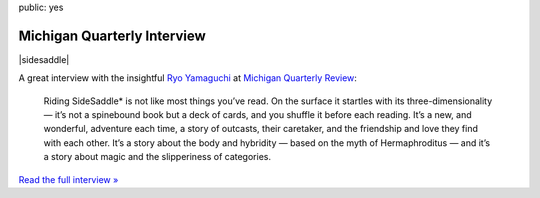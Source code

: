 public: yes


Michigan Quarterly Interview
============================

|sidesaddle|

A great interview with the insightful `Ryo Yamaguchi`_
at `Michigan Quarterly Review`_:

  Riding SideSaddle* is not like most things you’ve read.
  On the surface it startles with its three-dimensionality —
  it’s not a spinebound book but a deck of cards,
  and you shuffle it before each reading.
  It’s a new, and wonderful, adventure each time,
  a story of outcasts, their caretaker,
  and the friendship and love they find with each other.
  It’s a story about the body and hybridity —
  based on the myth of Hermaphroditus —
  and it’s a story about magic and the slipperiness of categories.

`Read the full interview »`_

.. _Ryo Yamaguchi: http://plotsandoaths.com/
.. _Michigan Quarterly Review: http://www.michiganquarterlyreview.com/2015/06/on-riding-sidesaddle-an-interview-with-eric-suzanne/
.. _`Read the full interview »`: http://www.michiganquarterlyreview.com/2015/06/on-riding-sidesaddle-an-interview-with-eric-suzanne/

.. |sidesaddle| raw:: html

  <figure>
    <a href="http://ridingsidesaddle.net">
      <img src="/static/pictures/sidesaddle-box.jpg" alt="Riding SideSaddle* [box]" />
    </a>
  </figure>
